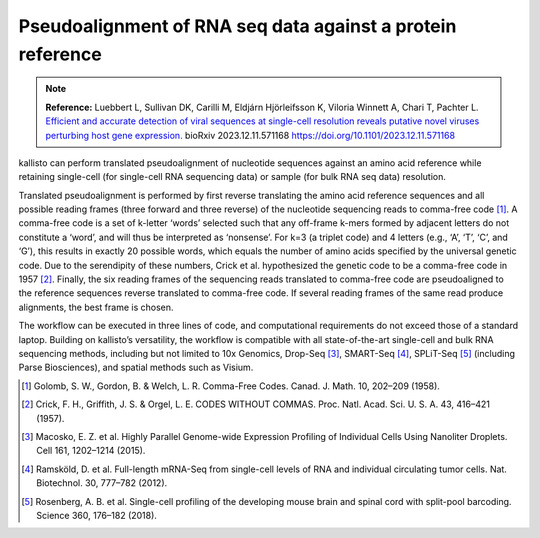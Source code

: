 Pseudoalignment of RNA seq data against a protein reference
=======================================

.. note:: **Reference:**  
   Luebbert L, Sullivan DK, Carilli M, Eldjárn Hjörleifsson K, Viloria Winnett A, Chari T, Pachter L.
   `Efficient and accurate detection of viral sequences at single-cell resolution reveals putative novel viruses perturbing host gene expression. <https://doi.org/10.1101/2023.12.11.571168>`_ bioRxiv 2023.12.11.571168 
   https://doi.org/10.1101/2023.12.11.571168

kallisto can perform translated pseudoalignment of nucleotide sequences against an amino acid reference while retaining single-cell (for single-cell RNA sequencing data) or sample (for bulk RNA seq data) resolution.

Translated pseudoalignment is performed by first reverse translating the amino acid reference sequences and all possible reading frames (three forward and three reverse) of the nucleotide sequencing reads to comma-free code [1]_. A comma-free code is a set of k-letter ‘words’ selected such that any off-frame k-mers formed by adjacent letters do not constitute a ‘word’, and will thus be interpreted as ‘nonsense’. For k=3 (a triplet code) and 4 letters (e.g., ‘A’, ‘T’, ‘C’, and ‘G’), this results in exactly 20 possible words, which equals the number of amino acids specified by the universal genetic code. Due to the serendipity of these numbers, Crick et al. hypothesized the genetic code to be a comma-free code in 1957 [2]_. Finally, the six reading frames of the sequencing reads translated to comma-free code are pseudoaligned to the reference sequences reverse translated to comma-free code. If several reading frames of the same read produce alignments, the best frame is chosen.

The workflow can be executed in three lines of code, and computational requirements do not exceed those of a standard laptop. Building on kallisto’s versatility, the workflow is compatible with all state-of-the-art single-cell and bulk RNA sequencing methods, including but not limited to 10x Genomics, Drop-Seq [3]_, SMART-Seq [4]_, SPLiT-Seq [5]_ (including Parse Biosciences), and spatial methods such as Visium.

.. image:: ../../figures/translated_alignment_overview.png
   :width: 800px
   :alt: Overview of translated alignment workflow

.. [1] Golomb, S. W., Gordon, B. & Welch, L. R. Comma-Free Codes. Canad. J. Math. 10, 202–209 (1958).
.. [2] Crick, F. H., Griffith, J. S. & Orgel, L. E. CODES WITHOUT COMMAS. Proc. Natl. Acad. Sci. U. S. A. 43, 416–421 (1957).
.. [3] Macosko, E. Z. et al. Highly Parallel Genome-wide Expression Profiling of Individual Cells Using Nanoliter Droplets. Cell 161, 1202–1214 (2015).
.. [4] Ramsköld, D. et al. Full-length mRNA-Seq from single-cell levels of RNA and individual circulating tumor cells. Nat. Biotechnol. 30, 777–782 (2012).
.. [5] Rosenberg, A. B. et al. Single-cell profiling of the developing mouse brain and spinal cord with split-pool barcoding. Science 360, 176–182 (2018).
